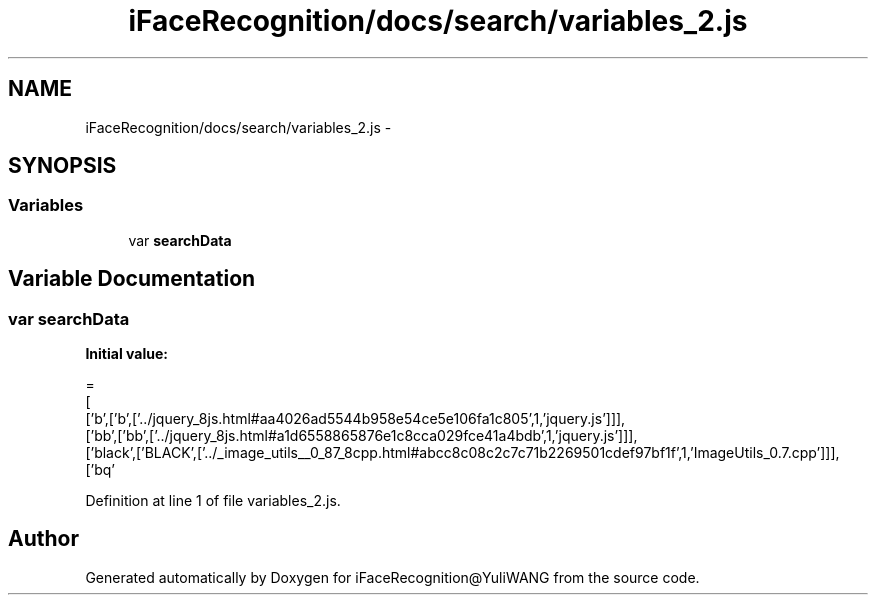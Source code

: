 .TH "iFaceRecognition/docs/search/variables_2.js" 3 "Sat Jun 14 2014" "Version 1.3" "iFaceRecognition@YuliWANG" \" -*- nroff -*-
.ad l
.nh
.SH NAME
iFaceRecognition/docs/search/variables_2.js \- 
.SH SYNOPSIS
.br
.PP
.SS "Variables"

.in +1c
.ti -1c
.RI "var \fBsearchData\fP"
.br
.in -1c
.SH "Variable Documentation"
.PP 
.SS "var searchData"
\fBInitial value:\fP
.PP
.nf
=
[
  ['b',['b',['\&.\&./jquery_8js\&.html#aa4026ad5544b958e54ce5e106fa1c805',1,'jquery\&.js']]],
  ['bb',['bb',['\&.\&./jquery_8js\&.html#a1d6558865876e1c8cca029fce41a4bdb',1,'jquery\&.js']]],
  ['black',['BLACK',['\&.\&./_image_utils__0_87_8cpp\&.html#abcc8c08c2c7c71b2269501cdef97bf1f',1,'ImageUtils_0\&.7\&.cpp']]],
  ['bq'
.fi
.PP
Definition at line 1 of file variables_2\&.js\&.
.SH "Author"
.PP 
Generated automatically by Doxygen for iFaceRecognition@YuliWANG from the source code\&.

